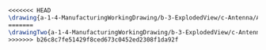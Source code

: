 #+BEGIN_SRC tex :tangle yes :tangle Antenna.tex
<<<<<<< HEAD
\drawing{a-1-4-ManufacturingWorkingDrawing/b-3-ExplodedView/c-Antenna/AntennaAssemblyExploded.JPG}{Exploded View of Antenna Assembly}
=======
\drawingTwo{a-1-4-ManufacturingWorkingDrawing/b-3-ExplodedView/c-Antenna/AntennaAssemblyExploded.JPG}{Exploded View of Antenna Assembly}
>>>>>>> b26c8c7fe51429f8ced673c0452ed2308f1da92f
#+END_SRC
